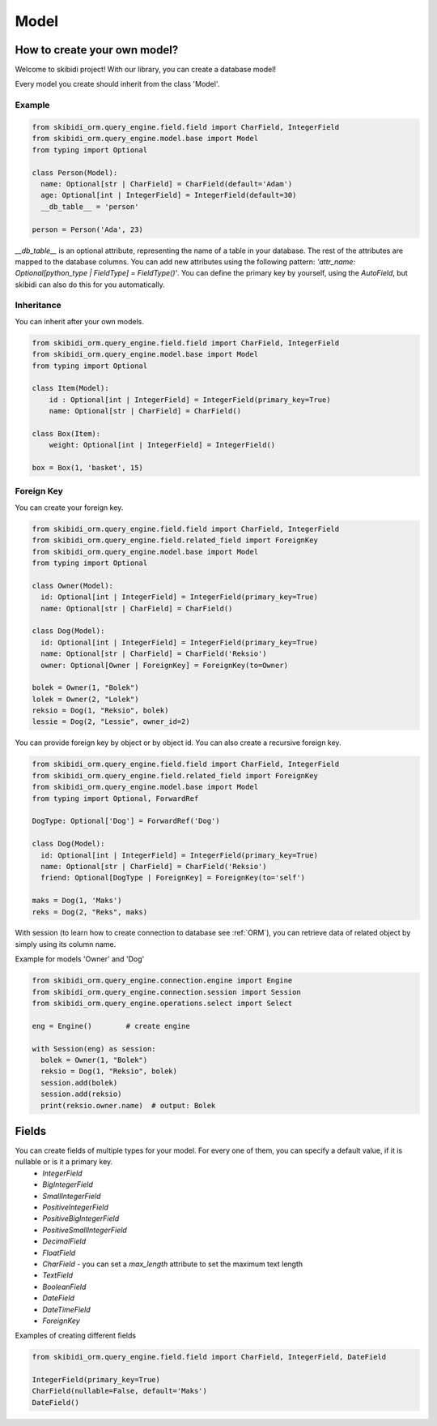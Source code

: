 ======================
Model
======================

How to create your own model?
===============================

Welcome to skibidi project! With our library, you can create a database model!

Every model you create should inherit from the class 'Model'.

Example
-------


.. code-block:: python

  from skibidi_orm.query_engine.field.field import CharField, IntegerField
  from skibidi_orm.query_engine.model.base import Model
  from typing import Optional

  class Person(Model):
    name: Optional[str | CharField] = CharField(default='Adam')
    age: Optional[int | IntegerField] = IntegerField(default=30)
    __db_table__ = 'person'

  person = Person('Ada', 23)


*__db_table__* is an optional attribute, representing the name of a table in your database. The rest of the attributes are mapped to the database columns. You can add new attributes using the following pattern: *'attr_name: Optional[python_type | FieldType] = FieldType()'*. You can define the primary key by yourself, using the *AutoField*, but skibidi can also do this for you automatically.

Inheritance
-----------
You can inherit after your own models.

.. code-block:: python

  from skibidi_orm.query_engine.field.field import CharField, IntegerField
  from skibidi_orm.query_engine.model.base import Model
  from typing import Optional

  class Item(Model):
      id : Optional[int | IntegerField] = IntegerField(primary_key=True)
      name: Optional[str | CharField] = CharField()

  class Box(Item):
      weight: Optional[int | IntegerField] = IntegerField()

  box = Box(1, 'basket', 15)

Foreign Key
------------

You can create your foreign key.

.. code-block:: python

  from skibidi_orm.query_engine.field.field import CharField, IntegerField
  from skibidi_orm.query_engine.field.related_field import ForeignKey
  from skibidi_orm.query_engine.model.base import Model
  from typing import Optional

  class Owner(Model):
    id: Optional[int | IntegerField] = IntegerField(primary_key=True)
    name: Optional[str | CharField] = CharField()

  class Dog(Model):
    id: Optional[int | IntegerField] = IntegerField(primary_key=True)
    name: Optional[str | CharField] = CharField('Reksio')
    owner: Optional[Owner | ForeignKey] = ForeignKey(to=Owner)

  bolek = Owner(1, "Bolek")
  lolek = Owner(2, "Lolek")
  reksio = Dog(1, "Reksio", bolek)
  lessie = Dog(2, "Lessie", owner_id=2)

You can provide foreign key by object or by object id.
You can also create a recursive foreign key.

.. code-block:: python

  from skibidi_orm.query_engine.field.field import CharField, IntegerField
  from skibidi_orm.query_engine.field.related_field import ForeignKey
  from skibidi_orm.query_engine.model.base import Model
  from typing import Optional, ForwardRef

  DogType: Optional['Dog'] = ForwardRef('Dog')

  class Dog(Model):
    id: Optional[int | IntegerField] = IntegerField(primary_key=True)
    name: Optional[str | CharField] = CharField('Reksio')
    friend: Optional[DogType | ForeignKey] = ForeignKey(to='self')

  maks = Dog(1, 'Maks')
  reks = Dog(2, "Reks", maks)

With session (to learn how to create connection to database see :ref:`ORM`), you can
retrieve data of related object by simply using its column name.

Example for models 'Owner' and 'Dog'

.. code-block:: python

  from skibidi_orm.query_engine.connection.engine import Engine
  from skibidi_orm.query_engine.connection.session import Session
  from skibidi_orm.query_engine.operations.select import Select

  eng = Engine()	# create engine

  with Session(eng) as session:
    bolek = Owner(1, "Bolek")
    reksio = Dog(1, "Reksio", bolek)
    session.add(bolek)
    session.add(reksio)
    print(reksio.owner.name)  # output: Bolek


Fields
==========

You can create fields of multiple types for your model. For every one of them, you can specify a default value, if it is nullable or is it a primary key.
 - *IntegerField* 
 - *BigIntegerField*
 - *SmallIntegerField*
 - *PositiveIntegerField*
 - *PositiveBigIntegerField*
 - *PositiveSmallIntegerField*
 - *DecimalField*
 - *FloatField*
 - *CharField* - you can set a *max_length* attribute to set the maximum text length
 - *TextField*
 - *BooleanField*
 - *DateField*
 - *DateTimeField*
 - *ForeignKey*

Examples of creating different fields

.. code-block:: python

  from skibidi_orm.query_engine.field.field import CharField, IntegerField, DateField

  IntegerField(primary_key=True)
  CharField(nullable=False, default='Maks')
  DateField()


